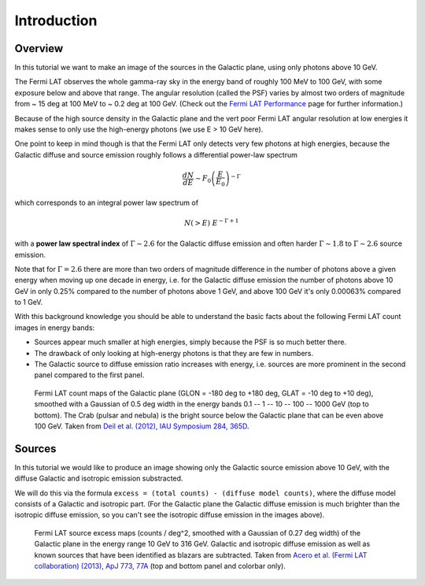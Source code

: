 .. _galactic_center_intro:

Introduction
============

Overview
-------- 

In this tutorial we want to make an image of the sources in the Galactic plane,
using only photons above 10 GeV.

The Fermi LAT observes the whole gamma-ray sky in the energy band of roughly 100 MeV to 100 GeV,
with some exposure below and above that range.
The angular resolution (called the PSF) varies by almost two orders of magnitude from
~ 15 deg at 100 MeV to ~ 0.2 deg at 100 GeV. 
(Check out the `Fermi LAT Performance <http://www.slac.stanford.edu/exp/glast/groups/canda/lat_Performance.htm>`_
page for further information.)

Because of the high source density in the Galactic plane and the vert poor Fermi LAT angular resolution
at low energies it makes sense to only use the high-energy photons (we use E > 10 GeV here).  

One point to keep in mind though is that the Fermi LAT only detects very few photons at high energies,
because the Galactic diffuse and source emission roughly follows a differential power-law spectrum

.. math::

   \frac{dN}{dE} \sim F_0 \left(\frac{E}{E_0}\right)^{-\Gamma}

which corresponds to an integral power law spectrum of

.. math::

   N(>E) ~ E^{-\Gamma + 1}


with a **power law spectral index** of :math:`\Gamma \sim 2.6` for the Galactic diffuse emission and
often harder :math:`\Gamma \sim 1.8` to :math:`\Gamma \sim 2.6` source emission.

Note that for :math:`\Gamma = 2.6` there are more than two orders of magnitude difference
in the number of photons above a given energy when moving up one decade in energy, i.e. for the
Galactic diffuse emission the number of photons above 10 GeV in only 0.25% compared to the number
of photons above 1 GeV, and above 100 GeV it's only 0.00063% compared to 1 GeV.
 
With this background knowledge you should be able to understand the basic facts about the following
Fermi LAT count images in energy bands:

* Sources appear much smaller at high energies, simply because the PSF is so much better there.
* The drawback of only looking at high-energy photons is that they are few in numbers.
* The Galactic source to diffuse emission ratio increases with energy, i.e. sources are more prominent
  in the second panel compared to the first panel.

.. figure:: fermi_counts_maps_in_energy_bands.png
   :scale: 100 %

   Fermi LAT count maps of the Galactic plane (GLON = -180 deg to +180 deg, GLAT = -10 deg to +10 deg),
   smoothed with a Gaussian of 0.5 deg width in the energy bands 0.1 -- 1 -- 10 -- 100 -- 1000 GeV
   (top to bottom).
   The Crab (pulsar and nebula) is the bright source below the Galactic plane that can be
   even above 100 GeV.
   Taken from `Deil et al. (2012), IAU Symposium 284, 365D <http://adsabs.harvard.edu/abs/2012IAUS..284..365D>`_.


Sources
-------

In this tutorial we would like to produce an image showing only the Galactic source emission above 10 GeV,
with the diffuse Galactic and isotropic emission substracted.

We will do this via the formula ``excess = (total counts) - (diffuse model counts)``,
where the diffuse model consists of a Galactic and isotropic part. 
(For the Galactic plane the Galactic diffuse emission is much brighter than the isotropic diffuse emission,
so you can't see the isotropic diffuse emission in the images above). 

.. image:: fermi_survey_image_panel1.png
   :scale: 70 %

.. figure:: fermi_survey_image_panel2.png
   :scale: 70 %

.. figure:: fermi_survey_image_colorbar.png
   :scale: 60 %

   Fermi LAT source excess maps (counts / deg^2, smoothed with a Gaussian of 0.27 deg width)
   of the Galactic plane in the energy range 10 GeV to 316 GeV.
   Galactic and isotropic diffuse emission as well as known sources that have been identified as blazars are subtracted.
   Taken from `Acero et al. (Fermi LAT collaboration) (2013), ApJ 773, 77A <http://adsabs.harvard.edu/abs/2013ApJ...773...77A>`_
   (top and bottom panel and colorbar only).
